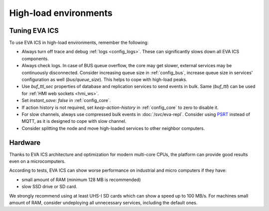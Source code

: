 High-load environments
**********************

Tuning EVA ICS
==============

To use EVA ICS in high-load environments, remember the following:

* Always turn off trace and debug :ref:`logs <config_logs>`. These can
  significantly slows down all EVA ICS components.

* Always check logs. In case of BUS queue overflow, the core may get slower,
  external services may be continuously disconnected. Consider increasing queue
  size in :ref:`config_bus`, increase queue size in services' configuration as
  well (*bus/queue_size*). This helps to cope with high-load peaks.

* Use *buf_ttl_sec* properties of database and replication services to send
  events in bulk. Same (*buf_ttl*) can be used for :ref:`HMI web sockets
  <hmi_ws>`.

* Set *instant_save: false* in :ref:`config_core`.

* If action history is not required, set *keep-action-history* in
  :ref:`config_core` to zero to disable it.

* For slow channels, always use compressed bulk events in :doc:`/svc/eva-repl`.
  Consider using `PSRT <https://psrt.bma.ai/>`_ instead of MQTT, as it is
  designed to cope with slow channel.

* Consider splitting the node and move high-loaded services to other neighbor
  computers.

Hardware
========

Thanks to EVA ICS architecture and optimization for modern multi-core CPUs, the
platform can provide good results even on a microcomputers.

According to tests, EVA ICS can show worse performance on industrial and micro
computers if they have:

* small amount of RAM (minimum 128 MB is recommended)
* slow SSD drive or SD card.

We strongly recommend using at least UHS-I SD cards which can show a speed up
to 100 MB/s. For machines small amount of RAM, consider undeploying all
unnecessary services, including the default ones.
